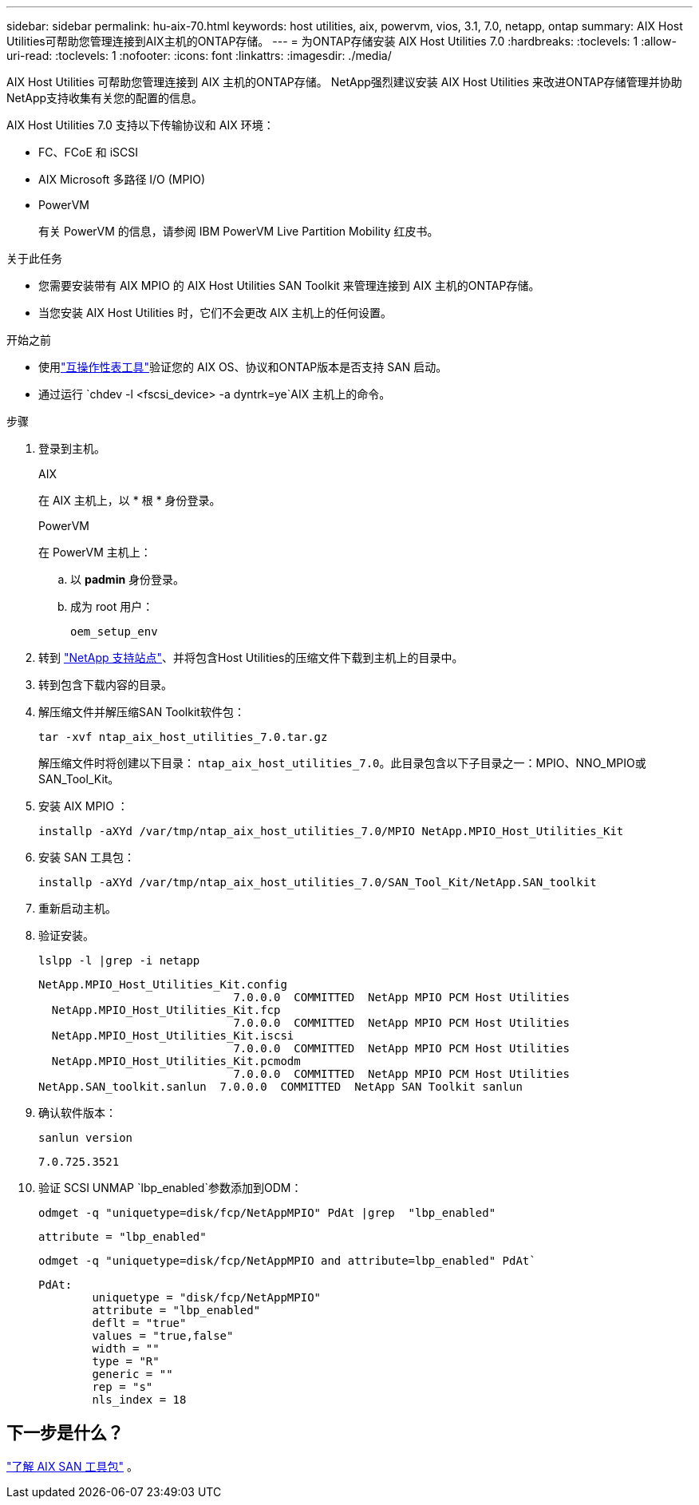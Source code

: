 ---
sidebar: sidebar 
permalink: hu-aix-70.html 
keywords: host utilities, aix, powervm, vios, 3.1, 7.0, netapp, ontap 
summary: AIX Host Utilities可帮助您管理连接到AIX主机的ONTAP存储。 
---
= 为ONTAP存储安装 AIX Host Utilities 7.0
:hardbreaks:
:toclevels: 1
:allow-uri-read: 
:toclevels: 1
:nofooter: 
:icons: font
:linkattrs: 
:imagesdir: ./media/


[role="lead"]
AIX Host Utilities 可帮助您管理连接到 AIX 主机的ONTAP存储。  NetApp强烈建议安装 AIX Host Utilities 来改进ONTAP存储管理并协助NetApp支持收集有关您的配置的信息。

AIX Host Utilities 7.0 支持以下传输协议和 AIX 环境：

* FC、FCoE 和 iSCSI
* AIX Microsoft 多路径 I/O (MPIO)
* PowerVM
+
有关 PowerVM 的信息，请参阅 IBM PowerVM Live Partition Mobility 红皮书。



.关于此任务
* 您需要安装带有 AIX MPIO 的 AIX Host Utilities SAN Toolkit 来管理连接到 AIX 主机的ONTAP存储。
* 当您安装 AIX Host Utilities 时，它们不会更改 AIX 主机上的任何设置。


.开始之前
* 使用link:https://mysupport.netapp.com/matrix/#welcome["互操作性表工具"^]验证您的 AIX OS、协议和ONTAP版本是否支持 SAN 启动。
* 通过运行 `chdev -l <fscsi_device> -a dyntrk=ye`AIX 主机上的命令。


.步骤
. 登录到主机。
+
[role="tabbed-block"]
====
.AIX
--
在 AIX 主机上，以 * 根 * 身份登录。

--
.PowerVM
--
在 PowerVM 主机上：

.. 以 *padmin* 身份登录。
.. 成为 root 用户：
+
[source, cli]
----
oem_setup_env
----


--
====
. 转到 https://mysupport.netapp.com/site/products/all/details/hostutilities/downloads-tab/download/61343/7.0["NetApp 支持站点"^]、并将包含Host Utilities的压缩文件下载到主机上的目录中。
. 转到包含下载内容的目录。
. 解压缩文件并解压缩SAN Toolkit软件包：
+
[source, cli]
----
tar -xvf ntap_aix_host_utilities_7.0.tar.gz
----
+
解压缩文件时将创建以下目录： `ntap_aix_host_utilities_7.0`。此目录包含以下子目录之一：MPIO、NNO_MPIO或SAN_Tool_Kit。

. 安装 AIX MPIO ：
+
[source, cli]
----
installp -aXYd /var/tmp/ntap_aix_host_utilities_7.0/MPIO NetApp.MPIO_Host_Utilities_Kit
----
. 安装 SAN 工具包：
+
[source, cli]
----
installp -aXYd /var/tmp/ntap_aix_host_utilities_7.0/SAN_Tool_Kit/NetApp.SAN_toolkit
----
. 重新启动主机。
. 验证安装。
+
[source, cli]
----
lslpp -l |grep -i netapp
----
+
[listing]
----
NetApp.MPIO_Host_Utilities_Kit.config
                             7.0.0.0  COMMITTED  NetApp MPIO PCM Host Utilities
  NetApp.MPIO_Host_Utilities_Kit.fcp
                             7.0.0.0  COMMITTED  NetApp MPIO PCM Host Utilities
  NetApp.MPIO_Host_Utilities_Kit.iscsi
                             7.0.0.0  COMMITTED  NetApp MPIO PCM Host Utilities
  NetApp.MPIO_Host_Utilities_Kit.pcmodm
                             7.0.0.0  COMMITTED  NetApp MPIO PCM Host Utilities
NetApp.SAN_toolkit.sanlun  7.0.0.0  COMMITTED  NetApp SAN Toolkit sanlun
----
. 确认软件版本：
+
[source, cli]
----
sanlun version
----
+
[listing]
----
7.0.725.3521
----
. 验证 SCSI UNMAP `lbp_enabled`参数添加到ODM：
+
[source, cli]
----
odmget -q "uniquetype=disk/fcp/NetAppMPIO" PdAt |grep  "lbp_enabled"
----
+
[listing]
----
attribute = "lbp_enabled"
----
+
[source, cli]
----
odmget -q "uniquetype=disk/fcp/NetAppMPIO and attribute=lbp_enabled" PdAt`
----
+
[listing]
----
PdAt:
        uniquetype = "disk/fcp/NetAppMPIO"
        attribute = "lbp_enabled"
        deflt = "true"
        values = "true,false"
        width = ""
        type = "R"
        generic = ""
        rep = "s"
        nls_index = 18
----




== 下一步是什么？

link:hu-aix-san-toolkit.html["了解 AIX SAN 工具包"] 。
